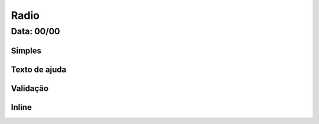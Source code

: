 ===========================
Radio
===========================

---------------
Data: 00/00
---------------



Simples
----------


Texto de ajuda
-----------------



Validação
---------------


Inline
--------------
